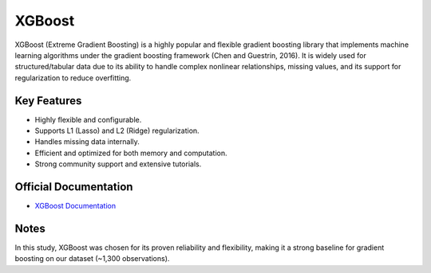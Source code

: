 XGBoost
=======

XGBoost (Extreme Gradient Boosting) is a highly popular and flexible gradient boosting library that implements machine learning algorithms under the gradient boosting framework (Chen and Guestrin, 2016). It is widely used for structured/tabular data due to its ability to handle complex nonlinear relationships, missing values, and its support for regularization to reduce overfitting.

Key Features
------------

- Highly flexible and configurable.
- Supports L1 (Lasso) and L2 (Ridge) regularization.
- Handles missing data internally.
- Efficient and optimized for both memory and computation.
- Strong community support and extensive tutorials.

Official Documentation
----------------------

- `XGBoost Documentation <https://xgboost.readthedocs.io/en/stable/>`_

Notes
-----

In this study, XGBoost was chosen for its proven reliability and flexibility, making it a strong baseline for gradient boosting on our dataset (~1,300 observations).